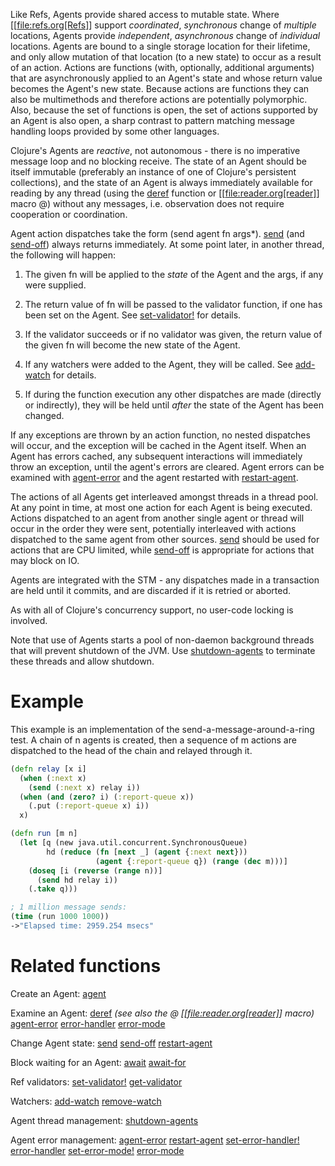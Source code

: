 Like Refs, Agents provide shared access to mutable state. Where
[[file:refs.org[Refs]] support /coordinated/, /synchronous/ change of
/multiple/ locations, Agents provide /independent/, /asynchronous/
change of /individual/ locations. Agents are bound to a single storage
location for their lifetime, and only allow mutation of that location
(to a new state) to occur as a result of an action. Actions are
functions (with, optionally, additional arguments) that are
asynchronously applied to an Agent's state and whose return value
becomes the Agent's new state. Because actions are functions they can
also be multimethods and therefore actions are potentially polymorphic.
Also, because the set of functions is open, the set of actions supported
by an Agent is also open, a sharp contrast to pattern matching message
handling loops provided by some other languages.

Clojure's Agents are /reactive/, not autonomous - there is no imperative
message loop and no blocking receive. The state of an Agent should be
itself immutable (preferably an instance of one of Clojure's persistent
collections), and the state of an Agent is always immediately available
for reading by any thread (using the
[[https://clojure.github.io/clojure/clojure.core-api.html#clojure.core/deref][deref]]
function or [[file:reader.org[reader]] macro @) without any messages,
i.e. observation does not require cooperation or coordination.

Agent action dispatches take the form (send agent fn args*).
[[https://clojure.github.io/clojure/clojure.core-api.html#clojure.core/send][send]]
(and
[[https://clojure.github.io/clojure/clojure.core-api.html#clojure.core/send-off][send-off]])
always returns immediately. At some point later, in another thread, the
following will happen:

1. The given fn will be applied to the /state/ of the Agent and the
   args, if any were supplied.

2. The return value of fn will be passed to the validator function, if
   one has been set on the Agent. See
   [[https://clojure.github.io/clojure/clojure.core-api.html#clojure.core/set-validator!][set-validator!]]
   for details.

3. If the validator succeeds or if no validator was given, the return
   value of the given fn will become the new state of the Agent.

4. If any watchers were added to the Agent, they will be called. See
   [[https://clojure.github.io/clojure/clojure.core-api.html#clojure.core/add-watch][add-watch]]
   for details.

5. If during the function execution any other dispatches are made
   (directly or indirectly), they will be held until /after/ the state
   of the Agent has been changed.

If any exceptions are thrown by an action function, no nested dispatches
will occur, and the exception will be cached in the Agent itself. When
an Agent has errors cached, any subsequent interactions will immediately
throw an exception, until the agent's errors are cleared. Agent errors
can be examined with
[[https://clojure.github.io/clojure/clojure.core-api.html#clojure.core/agent-error][agent-error]]
and the agent restarted with
[[https://clojure.github.io/clojure/clojure.core-api.html#clojure.core/restart-agent][restart-agent]].

The actions of all Agents get interleaved amongst threads in a thread
pool. At any point in time, at most one action for each Agent is being
executed. Actions dispatched to an agent from another single agent or
thread will occur in the order they were sent, potentially interleaved
with actions dispatched to the same agent from other sources.
[[https://clojure.github.io/clojure/clojure.core-api.html#clojure.core/send][send]]
should be used for actions that are CPU limited, while
[[https://clojure.github.io/clojure/clojure.core-api.html#clojure.core/send-off][send-off]]
is appropriate for actions that may block on IO.

Agents are integrated with the STM - any dispatches made in a
transaction are held until it commits, and are discarded if it is
retried or aborted.

As with all of Clojure's concurrency support, no user-code locking is
involved.

Note that use of Agents starts a pool of non-daemon background threads
that will prevent shutdown of the JVM. Use
[[https://clojure.github.io/clojure/clojure.core-api.html#clojure.core/shutdown-agents][shutdown-agents]]
to terminate these threads and allow shutdown.

* Example
  :PROPERTIES:
  :CUSTOM_ID: _example
  :END:

This example is an implementation of the send-a-message-around-a-ring
test. A chain of n agents is created, then a sequence of m actions are
dispatched to the head of the chain and relayed through it.

#+BEGIN_SRC clojure
    (defn relay [x i]
      (when (:next x)
        (send (:next x) relay i))
      (when (and (zero? i) (:report-queue x))
        (.put (:report-queue x) i))
      x)

    (defn run [m n]
      (let [q (new java.util.concurrent.SynchronousQueue)
            hd (reduce (fn [next _] (agent {:next next}))
                       (agent {:report-queue q}) (range (dec m)))]
        (doseq [i (reverse (range n))]
          (send hd relay i))
        (.take q)))

    ; 1 million message sends:
    (time (run 1000 1000))
    ->"Elapsed time: 2959.254 msecs"
#+END_SRC

* Related functions
  :PROPERTIES:
  :CUSTOM_ID: _related_functions
  :END:

Create an Agent:
[[https://clojure.github.io/clojure/clojure.core-api.html#clojure.core/agent][agent]]

Examine an Agent:
[[https://clojure.github.io/clojure/clojure.core-api.html#clojure.core/deref][deref]]
/(see also the @ [[file:reader.org[reader]] macro)/
[[https://clojure.github.io/clojure/clojure.core-api.html#clojure.core/agent-error][agent-error]]
[[https://clojure.github.io/clojure/clojure.core-api.html#clojure.core/error-handler][error-handler]]
[[https://clojure.github.io/clojure/clojure.core-api.html#clojure.core/error-mode][error-mode]]

Change Agent state:
[[https://clojure.github.io/clojure/clojure.core-api.html#clojure.core/send][send]]
[[https://clojure.github.io/clojure/clojure.core-api.html#clojure.core/send-off][send-off]]
[[https://clojure.github.io/clojure/clojure.core-api.html#clojure.core/restart-agent][restart-agent]]

Block waiting for an Agent:
[[https://clojure.github.io/clojure/clojure.core-api.html#clojure.core/await][await]]
[[https://clojure.github.io/clojure/clojure.core-api.html#clojure.core/await-for][await-for]]

Ref validators:
[[https://clojure.github.io/clojure/clojure.core-api.html#clojure.core/set-validator!][set-validator!]]
[[https://clojure.github.io/clojure/clojure.core-api.html#clojure.core/get-validator][get-validator]]

Watchers:
[[https://clojure.github.io/clojure/clojure.core-api.html#clojure.core/add-watch][add-watch]]
[[https://clojure.github.io/clojure/clojure.core-api.html#clojure.core/remove-watch][remove-watch]]

Agent thread management:
[[https://clojure.github.io/clojure/clojure.core-api.html#clojure.core/shutdown-agents][shutdown-agents]]

Agent error management:
[[https://clojure.github.io/clojure/clojure.core-api.html#clojure.core/agent-error][agent-error]]
[[https://clojure.github.io/clojure/clojure.core-api.html#clojure.core/restart-agent][restart-agent]]
[[https://clojure.github.io/clojure/clojure.core-api.html#clojure.core/set-error-handler!][set-error-handler!]]
[[https://clojure.github.io/clojure/clojure.core-api.html#clojure.core/error-handler][error-handler]]
[[https://clojure.github.io/clojure/clojure.core-api.html#clojure.core/set-error-mode!][set-error-mode!]]
[[https://clojure.github.io/clojure/clojure.core-api.html#clojure.core/error-mode][error-mode]]
